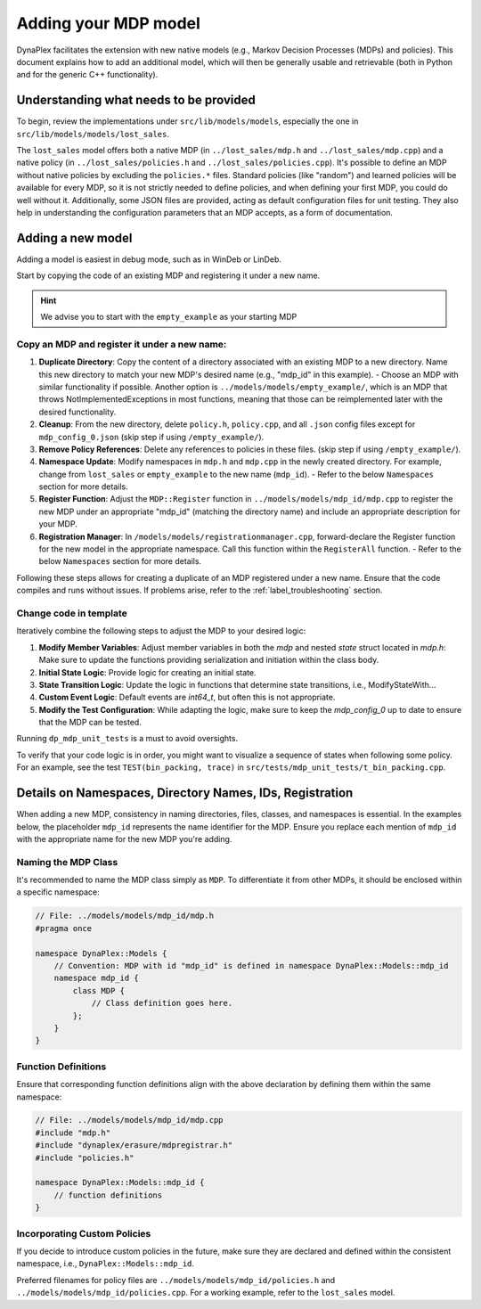 Adding your MDP model
=====================

DynaPlex facilitates the extension with new native models (e.g., Markov Decision Processes (MDPs) and policies). This document explains how to add an additional model, which will then be generally usable and retrievable (both in Python and for the generic C++ functionality).

.. seealso::
    If you instead want to have a step-by-step guide for adding a model, we refer to the Tutorial pages, starting with :ref:`label_airplane`.

Understanding what needs to be provided
----------------------------------------

To begin, review the implementations under ``src/lib/models/models``, especially the one in ``src/lib/models/models/lost_sales``.

The ``lost_sales`` model offers both a native MDP (in ``../lost_sales/mdp.h`` and ``../lost_sales/mdp.cpp``) and a native policy (in ``../lost_sales/policies.h`` and ``../lost_sales/policies.cpp``). It's possible to define an MDP without native policies by excluding the ``policies.*`` files. Standard policies (like "random") and learned policies will be available for every MDP, so it is not strictly needed to define policies, and when defining your first MDP, you could do well without it. Additionally, some JSON files are provided, acting as default configuration files for unit testing. They also help in understanding the configuration parameters that an MDP accepts, as a form of documentation.

Adding a new model
------------------

Adding a model is easiest in debug mode, such as in WinDeb or LinDeb.

Start by copying the code of an existing MDP and registering it under a new name.

.. hint::
    We advise you to start with the ``empty_example`` as your starting MDP

Copy an MDP and register it under a new name:
~~~~~~~~~~~~~~~~~~~~~~~~~~~~~~~~~~~~~~~~~~~~~~~~

1. **Duplicate Directory**: Copy the content of a directory associated with an existing MDP to a new directory. Name this new directory to match your new MDP's desired name (e.g., "mdp_id" in this example).
   - Choose an MDP with similar functionality if possible. Another option is ``../models/models/empty_example/``, which is an MDP that throws NotImplementedExceptions in most functions, meaning that those can be reimplemented later with the desired functionality.
2. **Cleanup**: From the new directory, delete ``policy.h``, ``policy.cpp``, and all ``.json`` config files except for ``mdp_config_0.json`` (skip step if using ``/empty_example/``).
3. **Remove Policy References**: Delete any references to policies in these files. (skip step if using ``/empty_example/``).
4. **Namespace Update**: Modify namespaces in ``mdp.h`` and ``mdp.cpp`` in the newly created directory. For example, change from ``lost_sales`` or ``empty_example`` to the new name (``mdp_id``).
   - Refer to the below ``Namespaces`` section for more details.
5. **Register Function**: Adjust the ``MDP::Register`` function in ``../models/models/mdp_id/mdp.cpp`` to register the new MDP under an appropriate "mdp_id" (matching the directory name) and include an appropriate description for your MDP.
6. **Registration Manager**: In ``/models/models/registrationmanager.cpp``, forward-declare the Register function for the new model in the appropriate namespace. Call this function within the ``RegisterAll`` function.
   - Refer to the below ``Namespaces`` section for more details.

Following these steps allows for creating a duplicate of an MDP registered under a new name. Ensure that the code compiles and runs without issues. If problems arise, refer to the :ref:`label_troubleshooting` section.

Change code in template
~~~~~~~~~~~~~~~~~~~~~~~

Iteratively combine the following steps to adjust the MDP to your desired logic:

1. **Modify Member Variables**: Adjust member variables in both the `mdp` and nested `state` struct located in `mdp.h`: Make sure to update the functions providing serialization and initiation within the class body.

2. **Initial State Logic**: Provide logic for creating an initial state.

3. **State Transition Logic**: Update the logic in functions that determine state transitions, i.e., ModifyStateWith...

4. **Custom Event Logic**: Default events are `int64_t`, but often this is not appropriate.

5. **Modify the Test Configuration**: While adapting the logic, make sure to keep the `mdp_config_0` up to date to ensure that the MDP can be tested.

Running ``dp_mdp_unit_tests`` is a must to avoid oversights.

To verify that your code logic is in order, you might want to visualize a sequence of states when following some policy. For an example, see the test ``TEST(bin_packing, trace)`` in ``src/tests/mdp_unit_tests/t_bin_packing.cpp``.

Details on Namespaces, Directory Names, IDs, Registration
---------------------------------------------------------

When adding a new MDP, consistency in naming directories, files, classes, and namespaces is essential. In the examples below, the placeholder ``mdp_id`` represents the name identifier for the MDP. Ensure you replace each mention of ``mdp_id`` with the appropriate name for the new MDP you're adding.

Naming the MDP Class
~~~~~~~~~~~~~~~~~~~~

It's recommended to name the MDP class simply as ``MDP``. To differentiate it from other MDPs, it should be enclosed within a specific namespace:

.. code-block:: cpp

    // File: ../models/models/mdp_id/mdp.h
    #pragma once

    namespace DynaPlex::Models {
        // Convention: MDP with id "mdp_id" is defined in namespace DynaPlex::Models::mdp_id 
        namespace mdp_id {
            class MDP {
                // Class definition goes here.    
            };
        }
    }



Function Definitions
~~~~~~~~~~~~~~~~~~~~

Ensure that corresponding function definitions align with the above declaration by defining them within the same namespace:

.. code-block:: cpp

    // File: ../models/models/mdp_id/mdp.cpp
    #include "mdp.h"
    #include "dynaplex/erasure/mdpregistrar.h"
    #include "policies.h"

    namespace DynaPlex::Models::mdp_id {
        // function definitions 
    }

Incorporating Custom Policies
~~~~~~~~~~~~~~~~~~~~~~~~~~~~~

If you decide to introduce custom policies in the future, make sure they are declared and defined within the consistent namespace, i.e., ``DynaPlex::Models::mdp_id``.

Preferred filenames for policy files are ``../models/models/mdp_id/policies.h`` and ``../models/models/mdp_id/policies.cpp``. For a working example, refer to the ``lost_sales`` model.